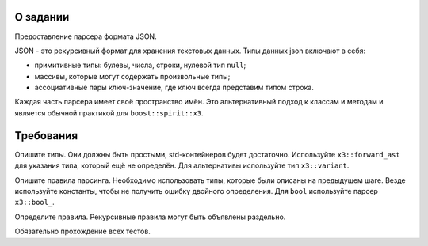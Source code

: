 О задании
=========

Предоставление парсера формата JSON.

JSON - это рекурсивный формат для хранения текстовых данных.
Типы данных json включают в себя:

* примитивные типы: булевы, числа, строки, нулевой тип ``null``;
* массивы, которые могут содержать произвольные типы;
* ассоциативные пары ключ-значение, где ключ всегда представим типом строка.

Каждая часть парсера имеет своё пространство имён.
Это альтернативный подход к классам и методам и является обычной практикой для ``boost::spirit::x3``.

Требования
==========

Опишите типы.
Они должны быть простыми, std-контейнеров будет достаточно.
Используйте ``x3::forward_ast`` для указания типа, который ещё не определён.
Для альтернативы используйте тип ``x3::variant``.

Опишите правила парсинга.
Необходимо использовать типы, которые были описаны на предыдущем шаге.
Везде используйте константы, чтобы не получить ошибку двойного определения.
Для ``bool`` используйте парсер ``x3::bool_``.

Определите правила.
Рекурсивные правила могут быть объявлены раздельно.

Обязательно прохождение всех тестов.
